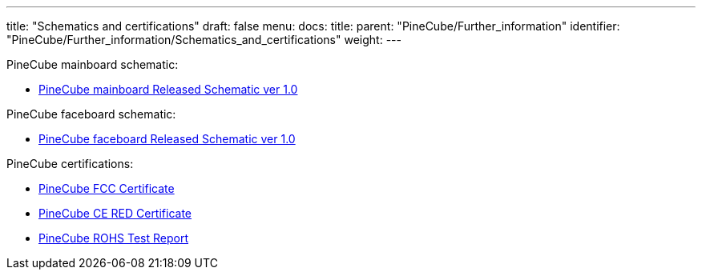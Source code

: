 ---
title: "Schematics and certifications"
draft: false
menu:
  docs:
    title:
    parent: "PineCube/Further_information"
    identifier: "PineCube/Further_information/Schematics_and_certifications"
    weight: 
---

PineCube mainboard schematic:

* https://files.pine64.org/doc/PineCube/PineCube%20MainBoard%20Schematic%20ver%201.0-20200727.pdf[PineCube mainboard Released Schematic ver 1.0]

PineCube faceboard schematic:

* https://files.pine64.org/doc/PineCube/PineCube%20FaceBoard%20Schematic%20ver%201.0-20200727.pdf[PineCube faceboard Released Schematic ver 1.0]

PineCube certifications:

* https://files.pine64.org/doc/cert/PineCube-FCC-SDOC%20certification%20S20072502302001.pdf[PineCube FCC Certificate]
* https://files.pine64.org/doc/cert/PineCube-CE-EMC%20certification%20S20072502301001.pdf[PineCube CE RED Certificate]
* https://files.pine64.org/doc/cert/PineCube-ROHS%20Test%20Report.pdf[PineCube ROHS Test Report]

